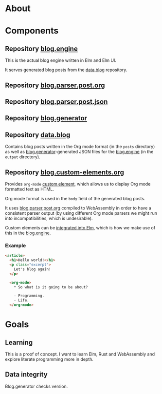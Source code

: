 * About

* Components

** Repository [[https://github.com/jakub-stastny/blog.engine][blog.engine]]

This is the actual blog engine written in Elm and Elm UI.

It serves generated blog posts from the [[https://github.com/jakub-stastny/data.blog][data.blog]] repository.

** Repository [[https://github.com/jakub-stastny/blog.parser.post.org][blog.parser.post.org]]
** Repository [[https://github.com/jakub-stastny/blog.parser.post.json][blog.parser.post.json]]
** Repository [[https://github.com/jakub-stastny/blog.generator][blog.generator]]
** Repository [[https://github.com/jakub-stastny/data.blog][data.blog]]

Contains blog posts written in the Org mode format (in the =posts= directory) as well as [[https://github.com/jakub-stastny/blog.generator][blog.generator]]-generated JSON files for the [[https://github.com/jakub-stastny/blog.engine][blog.engine]] (in the =output= directory).

** Repository [[https://github.com/jakub-stastny/blog.custom-elements.org][blog.custom-elements.org]]

Provides =org-mode= [[https://developer.mozilla.org/en-US/docs/Web/Web_Components/Using_custom_elements][custom element]], which allows us to display Org mode formatted text as HTML.

Org mode format is used in the =body= field of the generated blog posts.

It uses [[https://github.com/jakub-stastny/blog.parser.post.org][blog.parser.post.org]] compiled to WebAssembly in order to have a consistent parser output (by using different Org mode parsers we might run into incompatibilities, which is undesirable).

Custom elements can be [[https://guide.elm-lang.org/interop/custom_elements.html][integrated into Elm]], which is how we make use of this in the [[https://github.com/jakub-stastny/blog.engine][blog.engine]].

*** Example

#+BEGIN_SRC html
<article>
  <h1>Hello world!</h1>
  <p class="excerpt">
    Let's blog again!
  </p>

  <org-mode>
    * So what is it going to be about?

    - Programming.
    - Life.
  </org-mode>
#+END_SRC

* Goals
** Learning

This is a proof of concept. I want to learn Elm, Rust and WebAssembly and explore literate programming more in depth.

** Data integrity

Blog.generator checks version.
